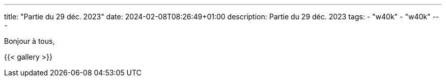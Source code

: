 ---
title: "Partie du 29 déc. 2023"
date: 2024-02-08T08:26:49+01:00
description: Partie du 29 déc. 2023
tags:
    - "w40k"
    - "w40k"
---

Bonjour à tous,

{{< gallery >}}
